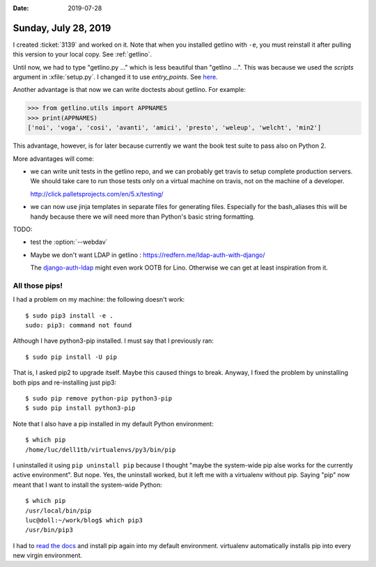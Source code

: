 :date: 2019-07-28

=====================
Sunday, July 28, 2019
=====================

I created :ticket:`3139` and worked on it. Note that when you installed getlino
with ``-e``, you must reinstall it after pulling this version to your local
copy.  See :ref:`getlino`.


Until now, we had to type "getlino.py ..." which is less beautiful than
"getlino ...".  This was because we used the `scripts` argument in
:xfile:`setup.py`.  I changed it to use `entry_points`. See `here
<https://python-packaging.readthedocs.io/en/latest/command-line-scripts.html>`__.

Another advantage is that now we can write doctests about getlino. For example:

>>> from getlino.utils import APPNAMES
>>> print(APPNAMES)
['noi', 'voga', 'cosi', 'avanti', 'amici', 'presto', 'weleup', 'welcht', 'min2']

This advantage, however, is for later because currently we want the book test
suite to pass also on Python 2.

More advantages will come:

- we can write unit tests in the getlino repo, and we can probably get travis
  to setup complete production servers. We should take care to run those tests only
  on a virtual machine on travis, not on the machine of a developer.

  http://click.palletsprojects.com/en/5.x/testing/

- we can now use jinja templates in separate files for generating files.
  Especially for the bash_aliases this will be handy because there we will need
  more than Python's basic string formatting.

.. program:: getlino configure

TODO:

- test the :option:`--webdav`

- Maybe we don't want LDAP in getlino : https://redfern.me/ldap-auth-with-django/

  The `django-auth-ldap
  <https://django-auth-ldap.readthedocs.io/en/latest/>`_ might even work
  OOTB for Lino.  Otherwise we can get at least inspiration from it.


All those pips!
===============

I had a problem on my machine: the following doesn't work::

    $ sudo pip3 install -e .
    sudo: pip3: command not found

Although I have python3-pip installed. I must say that I previously ran::

   $ sudo pip install -U pip

That is, I asked pip2 to upgrade itself.  Maybe this caused things to break.
Anyway, I fixed the problem by uninstalling both pips and re-installing just
pip3::

   $ sudo pip remove python-pip python3-pip
   $ sudo pip install python3-pip

Note that I also have a pip installed in my default Python environment::

    $ which pip
    /home/luc/dell1tb/virtualenvs/py3/bin/pip

I uninstalled it using  ``pip uninstall pip`` because I thought "maybe the
system-wide pip alse works for the currently active environment".  But nope.
Yes, the uninstall worked, but it left me with a virtualenv without pip.
Saying "pip" now meant that I want to install the system-wide Python::

    $ which pip
    /usr/local/bin/pip
    luc@doll:~/work/blog$ which pip3
    /usr/bin/pip3

I had to `read the docs <https://pip.pypa.io/en/stable/installing/>`__  and
install pip again into my default environment.  virtualenv automatically
installs pip into every new virgin environment.


